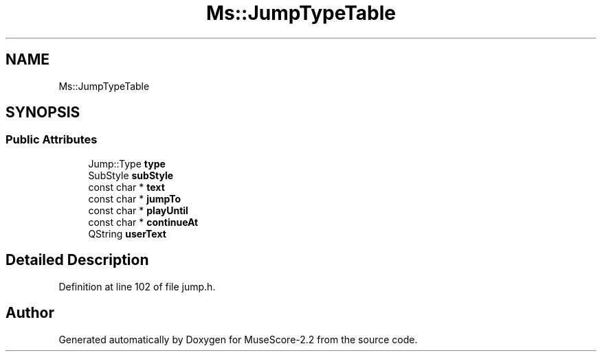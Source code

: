 .TH "Ms::JumpTypeTable" 3 "Mon Jun 5 2017" "MuseScore-2.2" \" -*- nroff -*-
.ad l
.nh
.SH NAME
Ms::JumpTypeTable
.SH SYNOPSIS
.br
.PP
.SS "Public Attributes"

.in +1c
.ti -1c
.RI "Jump::Type \fBtype\fP"
.br
.ti -1c
.RI "SubStyle \fBsubStyle\fP"
.br
.ti -1c
.RI "const char * \fBtext\fP"
.br
.ti -1c
.RI "const char * \fBjumpTo\fP"
.br
.ti -1c
.RI "const char * \fBplayUntil\fP"
.br
.ti -1c
.RI "const char * \fBcontinueAt\fP"
.br
.ti -1c
.RI "QString \fBuserText\fP"
.br
.in -1c
.SH "Detailed Description"
.PP 
Definition at line 102 of file jump\&.h\&.

.SH "Author"
.PP 
Generated automatically by Doxygen for MuseScore-2\&.2 from the source code\&.
